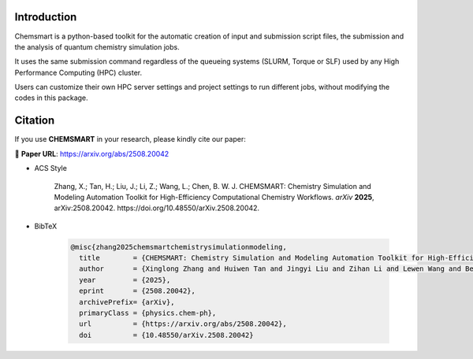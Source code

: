 ##############
 Introduction
##############

.. image:: _static/logo1.png
   :width: 400
   :align: center

Chemsmart is a python-based toolkit for the automatic creation of input and submission script files, the submission and
the analysis of quantum chemistry simulation jobs.

It uses the same submission command regardless of the queueing systems (SLURM, Torque or SLF) used by any High
Performance Computing (HPC) cluster.

Users can customize their own HPC server settings and project settings to run different jobs, without modifying the
codes in this package.

##########
 Citation
##########

If you use **CHEMSMART** in your research, please kindly cite our paper:

📄 **Paper URL**: https://arxiv.org/abs/2508.20042

-  ACS Style

      Zhang, X.; Tan, H.; Liu, J.; Li, Z.; Wang, L.; Chen, B. W. J. CHEMSMART: Chemistry Simulation and Modeling
      Automation Toolkit for High-Efficiency Computational Chemistry Workflows. *arXiv* **2025**, arXiv:2508.20042.
      https://doi.org/10.48550/arXiv.2508.20042.

-  BibTeX

      .. code:: console

         @misc{zhang2025chemsmartchemistrysimulationmodeling,
           title        = {CHEMSMART: Chemistry Simulation and Modeling Automation Toolkit for High-Efficiency Computational Chemistry Workflows},
           author       = {Xinglong Zhang and Huiwen Tan and Jingyi Liu and Zihan Li and Lewen Wang and Benjamin W. J. Chen},
           year         = {2025},
           eprint       = {2508.20042},
           archivePrefix= {arXiv},
           primaryClass = {physics.chem-ph},
           url          = {https://arxiv.org/abs/2508.20042},
           doi          = {10.48550/arXiv.2508.20042}
